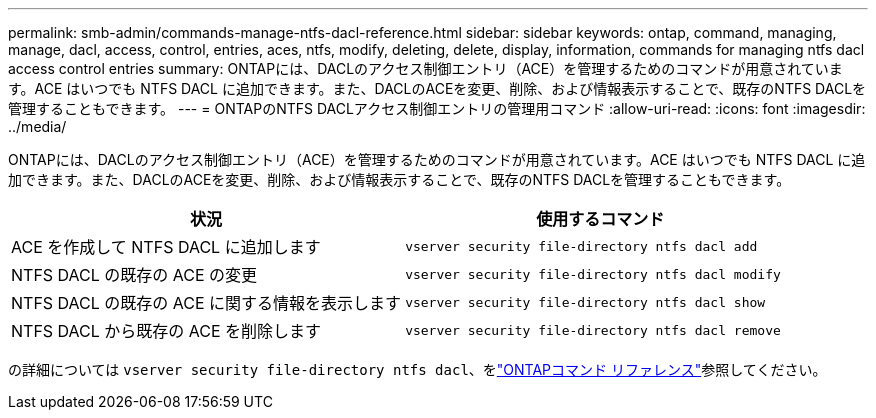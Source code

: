 ---
permalink: smb-admin/commands-manage-ntfs-dacl-reference.html 
sidebar: sidebar 
keywords: ontap, command, managing, manage, dacl, access, control, entries, aces, ntfs, modify, deleting, delete, display, information, commands for managing ntfs dacl access control entries 
summary: ONTAPには、DACLのアクセス制御エントリ（ACE）を管理するためのコマンドが用意されています。ACE はいつでも NTFS DACL に追加できます。また、DACLのACEを変更、削除、および情報表示することで、既存のNTFS DACLを管理することもできます。 
---
= ONTAPのNTFS DACLアクセス制御エントリの管理用コマンド
:allow-uri-read: 
:icons: font
:imagesdir: ../media/


[role="lead"]
ONTAPには、DACLのアクセス制御エントリ（ACE）を管理するためのコマンドが用意されています。ACE はいつでも NTFS DACL に追加できます。また、DACLのACEを変更、削除、および情報表示することで、既存のNTFS DACLを管理することもできます。

|===
| 状況 | 使用するコマンド 


 a| 
ACE を作成して NTFS DACL に追加します
 a| 
`vserver security file-directory ntfs dacl add`



 a| 
NTFS DACL の既存の ACE の変更
 a| 
`vserver security file-directory ntfs dacl modify`



 a| 
NTFS DACL の既存の ACE に関する情報を表示します
 a| 
`vserver security file-directory ntfs dacl show`



 a| 
NTFS DACL から既存の ACE を削除します
 a| 
`vserver security file-directory ntfs dacl remove`

|===
の詳細については `vserver security file-directory ntfs dacl`、をlink:https://docs.netapp.com/us-en/ontap-cli/search.html?q=vserver+security+file-directory+ntfs+dacl["ONTAPコマンド リファレンス"^]参照してください。

